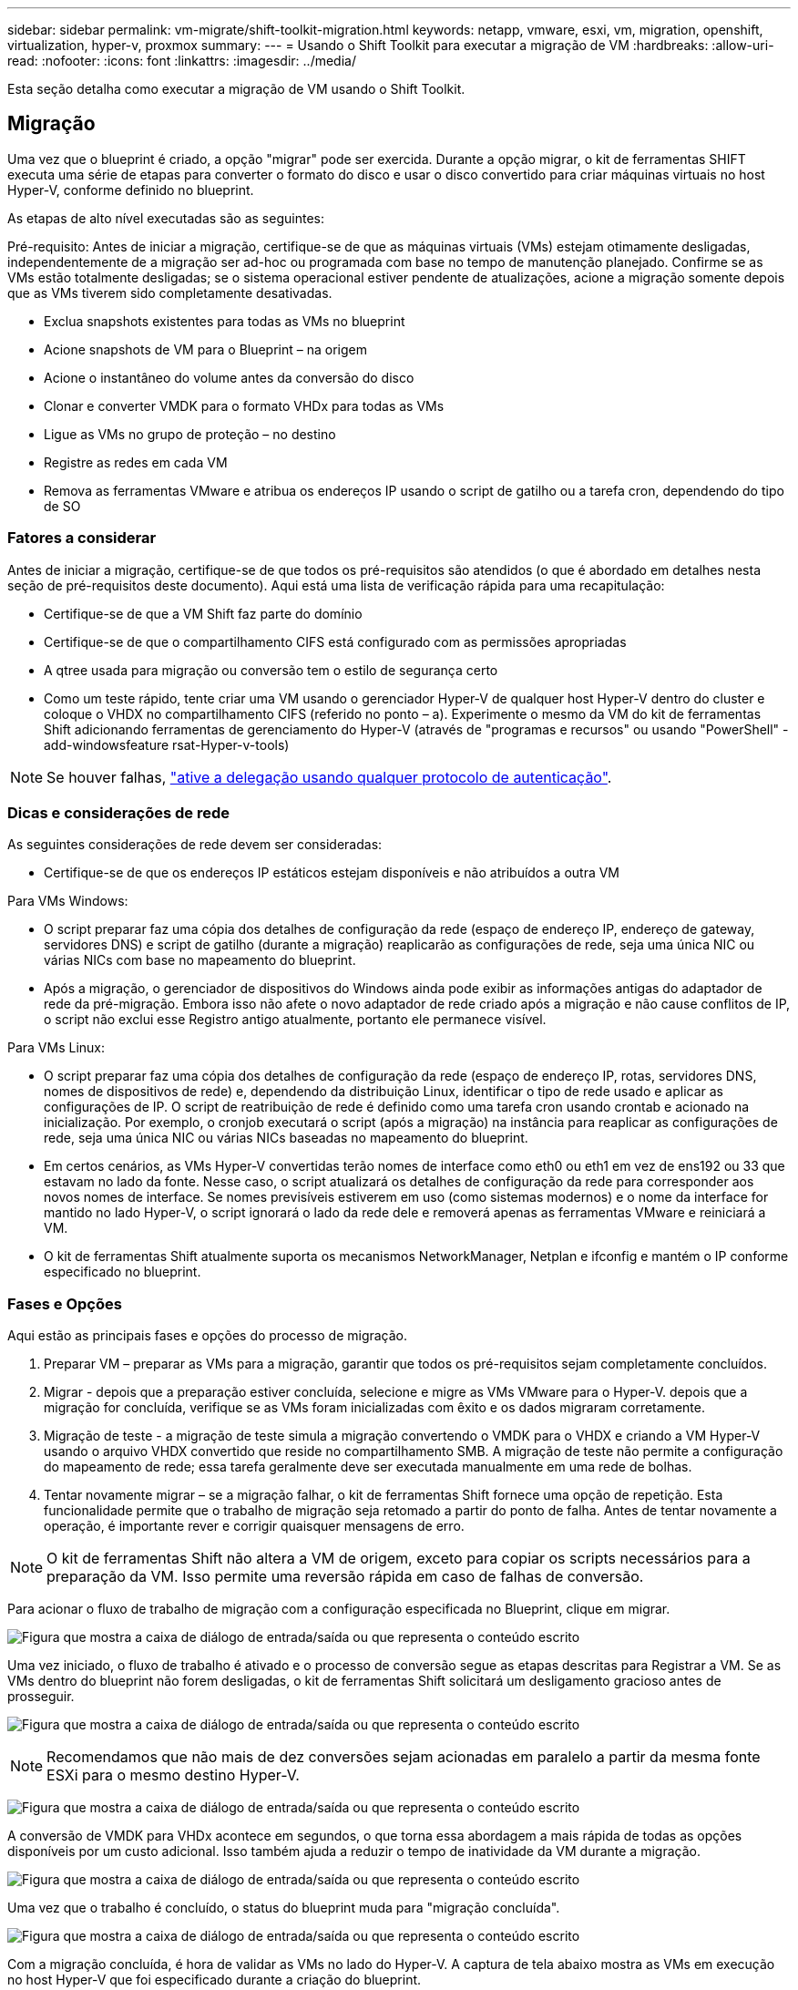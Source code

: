 ---
sidebar: sidebar 
permalink: vm-migrate/shift-toolkit-migration.html 
keywords: netapp, vmware, esxi, vm, migration, openshift, virtualization, hyper-v, proxmox 
summary:  
---
= Usando o Shift Toolkit para executar a migração de VM
:hardbreaks:
:allow-uri-read: 
:nofooter: 
:icons: font
:linkattrs: 
:imagesdir: ../media/


[role="lead"]
Esta seção detalha como executar a migração de VM usando o Shift Toolkit.



== Migração

Uma vez que o blueprint é criado, a opção "migrar" pode ser exercida. Durante a opção migrar, o kit de ferramentas SHIFT executa uma série de etapas para converter o formato do disco e usar o disco convertido para criar máquinas virtuais no host Hyper-V, conforme definido no blueprint.

As etapas de alto nível executadas são as seguintes:

Pré-requisito: Antes de iniciar a migração, certifique-se de que as máquinas virtuais (VMs) estejam otimamente desligadas, independentemente de a migração ser ad-hoc ou programada com base no tempo de manutenção planejado. Confirme se as VMs estão totalmente desligadas; se o sistema operacional estiver pendente de atualizações, acione a migração somente depois que as VMs tiverem sido completamente desativadas.

* Exclua snapshots existentes para todas as VMs no blueprint
* Acione snapshots de VM para o Blueprint – na origem
* Acione o instantâneo do volume antes da conversão do disco
* Clonar e converter VMDK para o formato VHDx para todas as VMs
* Ligue as VMs no grupo de proteção – no destino
* Registre as redes em cada VM
* Remova as ferramentas VMware e atribua os endereços IP usando o script de gatilho ou a tarefa cron, dependendo do tipo de SO




=== Fatores a considerar

Antes de iniciar a migração, certifique-se de que todos os pré-requisitos são atendidos (o que é abordado em detalhes nesta seção de pré-requisitos deste documento). Aqui está uma lista de verificação rápida para uma recapitulação:

* Certifique-se de que a VM Shift faz parte do domínio
* Certifique-se de que o compartilhamento CIFS está configurado com as permissões apropriadas
* A qtree usada para migração ou conversão tem o estilo de segurança certo
* Como um teste rápido, tente criar uma VM usando o gerenciador Hyper-V de qualquer host Hyper-V dentro do cluster e coloque o VHDX no compartilhamento CIFS (referido no ponto – a). Experimente o mesmo da VM do kit de ferramentas Shift adicionando ferramentas de gerenciamento do Hyper-V (através de "programas e recursos" ou usando "PowerShell" - add-windowsfeature rsat-Hyper-v-tools)



NOTE: Se houver falhas, link:https://learn.microsoft.com/en-us/windows-server/virtualization/hyper-v/manage/remotely-manage-hyper-v-hosts["ative a delegação usando qualquer protocolo de autenticação"].



=== Dicas e considerações de rede

As seguintes considerações de rede devem ser consideradas:

* Certifique-se de que os endereços IP estáticos estejam disponíveis e não atribuídos a outra VM


Para VMs Windows:

* O script preparar faz uma cópia dos detalhes de configuração da rede (espaço de endereço IP, endereço de gateway, servidores DNS) e script de gatilho (durante a migração) reaplicarão as configurações de rede, seja uma única NIC ou várias NICs com base no mapeamento do blueprint.
* Após a migração, o gerenciador de dispositivos do Windows ainda pode exibir as informações antigas do adaptador de rede da pré-migração. Embora isso não afete o novo adaptador de rede criado após a migração e não cause conflitos de IP, o script não exclui esse Registro antigo atualmente, portanto ele permanece visível.


Para VMs Linux:

* O script preparar faz uma cópia dos detalhes de configuração da rede (espaço de endereço IP, rotas, servidores DNS, nomes de dispositivos de rede) e, dependendo da distribuição Linux, identificar o tipo de rede usado e aplicar as configurações de IP. O script de reatribuição de rede é definido como uma tarefa cron usando crontab e acionado na inicialização. Por exemplo, o cronjob executará o script (após a migração) na instância para reaplicar as configurações de rede, seja uma única NIC ou várias NICs baseadas no mapeamento do blueprint.
* Em certos cenários, as VMs Hyper-V convertidas terão nomes de interface como eth0 ou eth1 em vez de ens192 ou 33 que estavam no lado da fonte. Nesse caso, o script atualizará os detalhes de configuração da rede para corresponder aos novos nomes de interface. Se nomes previsíveis estiverem em uso (como sistemas modernos) e o nome da interface for mantido no lado Hyper-V, o script ignorará o lado da rede dele e removerá apenas as ferramentas VMware e reiniciará a VM.
* O kit de ferramentas Shift atualmente suporta os mecanismos NetworkManager, Netplan e ifconfig e mantém o IP conforme especificado no blueprint.




=== Fases e Opções

Aqui estão as principais fases e opções do processo de migração.

. Preparar VM – preparar as VMs para a migração, garantir que todos os pré-requisitos sejam completamente concluídos.
. Migrar - depois que a preparação estiver concluída, selecione e migre as VMs VMware para o Hyper-V. depois que a migração for concluída, verifique se as VMs foram inicializadas com êxito e os dados migraram corretamente.
. Migração de teste - a migração de teste simula a migração convertendo o VMDK para o VHDX e criando a VM Hyper-V usando o arquivo VHDX convertido que reside no compartilhamento SMB. A migração de teste não permite a configuração do mapeamento de rede; essa tarefa geralmente deve ser executada manualmente em uma rede de bolhas.
. Tentar novamente migrar – se a migração falhar, o kit de ferramentas Shift fornece uma opção de repetição. Esta funcionalidade permite que o trabalho de migração seja retomado a partir do ponto de falha. Antes de tentar novamente a operação, é importante rever e corrigir quaisquer mensagens de erro.



NOTE: O kit de ferramentas Shift não altera a VM de origem, exceto para copiar os scripts necessários para a preparação da VM. Isso permite uma reversão rápida em caso de falhas de conversão.

Para acionar o fluxo de trabalho de migração com a configuração especificada no Blueprint, clique em migrar.

image:shift-toolkit-image50.png["Figura que mostra a caixa de diálogo de entrada/saída ou que representa o conteúdo escrito"]

Uma vez iniciado, o fluxo de trabalho é ativado e o processo de conversão segue as etapas descritas para Registrar a VM. Se as VMs dentro do blueprint não forem desligadas, o kit de ferramentas Shift solicitará um desligamento gracioso antes de prosseguir.

image:shift-toolkit-image51.png["Figura que mostra a caixa de diálogo de entrada/saída ou que representa o conteúdo escrito"]


NOTE: Recomendamos que não mais de dez conversões sejam acionadas em paralelo a partir da mesma fonte ESXi para o mesmo destino Hyper-V.

image:shift-toolkit-image52.png["Figura que mostra a caixa de diálogo de entrada/saída ou que representa o conteúdo escrito"]

A conversão de VMDK para VHDx acontece em segundos, o que torna essa abordagem a mais rápida de todas as opções disponíveis por um custo adicional. Isso também ajuda a reduzir o tempo de inatividade da VM durante a migração.

image:shift-toolkit-image53.png["Figura que mostra a caixa de diálogo de entrada/saída ou que representa o conteúdo escrito"]

Uma vez que o trabalho é concluído, o status do blueprint muda para "migração concluída".

image:shift-toolkit-image54.png["Figura que mostra a caixa de diálogo de entrada/saída ou que representa o conteúdo escrito"]

Com a migração concluída, é hora de validar as VMs no lado do Hyper-V. A captura de tela abaixo mostra as VMs em execução no host Hyper-V que foi especificado durante a criação do blueprint.

image:shift-toolkit-image55.png["Figura que mostra a caixa de diálogo de entrada/saída ou que representa o conteúdo escrito"]


NOTE: O kit de ferramentas SHIFT usa cron job que é executado na inicialização. Não há conexões ssh ou equivalente criadas para VMs baseadas em Linux uma vez que as VMs são compradas em hosts Hyper-V.

image:shift-toolkit-image56.png["Figura que mostra a caixa de diálogo de entrada/saída ou que representa o conteúdo escrito"]


NOTE: Para VMs do Windows, o kit de ferramentas SHIFT usa o PowerShell Direct para se conetar a essas VMs Guest baseadas em Windows. O PowerShell Direct permite a conexão com VMs Guest baseadas em Windows, independentemente de sua configuração de rede ou configurações de gerenciamento remoto.


NOTE: Após a conversão, todos os discos VM no sistema operacional Windows, exceto o disco do sistema operacional, estarão offline. Isso ocorre porque o parâmetro NewDiskPolicy é definido como offlineALL em VMs VMware por padrão. O problema é causado pela política de SAN padrão do Microsoft Windows. Esta política foi projetada para impedir a ativação de LUNs ao inicializar o Windows Server se eles estiverem sendo acessados por vários servidores. Isso é feito para evitar possíveis problemas de corrupção de dados. Isso pode ser Tratado executando um comando PowerShell: Set-StorageSetting -NewDiskPolicy OnlineAll


NOTE: Utilize vários volumes para preparar as VMs, o que significa que as VMs devem ser svmotioned para volumes diferentes, conforme necessário. Se o grupo de recursos incluir VMs com VMDKs grandes, distribua-as em diferentes volumes para conversão. Essa abordagem ajuda a evitar erros de snapshot bloqueado executando operações de clonagem em volumes separados em paralelo, enquanto a divisão de clones ocorre em segundo plano.

